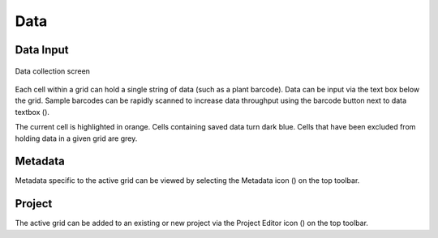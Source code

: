 Data
====

Data Input
----------
.. figure:: /_static/images/collect_data_framed.png
   :width: 40%
   :align: center
   :alt: Collect data layout

   Data collection screen

Each cell within a grid can hold a single string of data (such as a plant barcode). Data can be input via the text box below the grid. Sample barcodes can be rapidly scanned to increase data throughput using the barcode button next to data textbox (|barcode|).

The current cell is highlighted in orange. Cells containing saved data turn dark blue. Cells that have been excluded from holding data in a given grid are grey.

Metadata
--------
Metadata specific to the active grid can be viewed by selecting the Metadata icon (|metadata|) on the top toolbar.

Project
-------
The active grid can be added to an existing or new project via the Project Editor icon (|project-add|) on the top toolbar.

.. |barcode| image:: /_static/icons/barcode.png
  :width: 20

.. |metadata| image:: /_static/icons/metadata.png
  :width: 20

.. |project-add| image:: /_static/icons/project-add.png
  :width: 20
